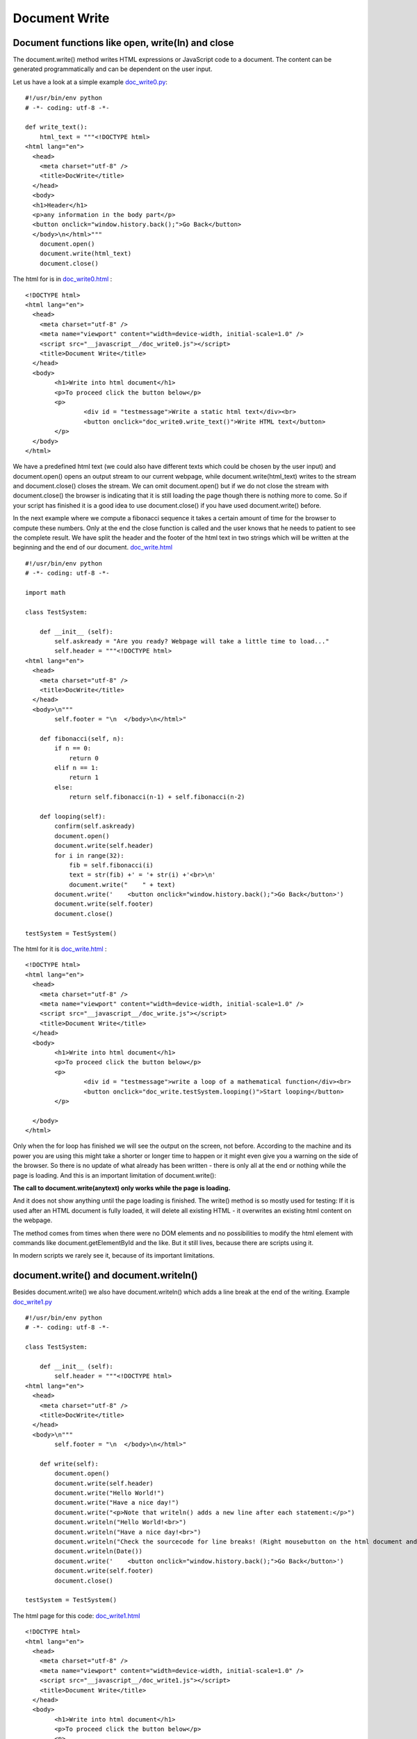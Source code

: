 ==============
Document Write
==============

Document functions like open, write(ln) and close
^^^^^^^^^^^^^^^^^^^^^^^^^^^^^^^^^^^^^^^^^^^^^^^^^

The document.write() method writes HTML expressions or JavaScript code to a document.
The content can be generated programmatically and can be dependent on the user input.

Let us have a look at a simple example `doc_write0.py <doc_write0.py>`_: ::

	#!/usr/bin/env python
	# -*- coding: utf-8 -*-

	def write_text():
	    html_text = """<!DOCTYPE html>
	<html lang="en">
	  <head>
	    <meta charset="utf-8" />
	    <title>DocWrite</title>
	  </head>
	  <body>
	  <h1>Header</h1>
	  <p>any information in the body part</p>
	  <button onclick="window.history.back();">Go Back</button>
	  </body>\n</html>"""
	    document.open()
	    document.write(html_text)
	    document.close()

The html for is in `doc_write0.html <doc_write0.html>`_ : ::

	<!DOCTYPE html>
	<html lang="en">
	  <head>
	    <meta charset="utf-8" />
	    <meta name="viewport" content="width=device-width, initial-scale=1.0" />
	    <script src="__javascript__/doc_write0.js"></script>
	    <title>Document Write</title>
	  </head>
	  <body>
	  	<h1>Write into html document</h1>
	  	<p>To proceed click the button below</p>
		<p>
			<div id = "testmessage">Write a static html text</div><br>
			<button onclick="doc_write0.write_text()">Write HTML text</button>
		</p>
	  </body>
	</html>

We have a predefined html text (we could also have different texts which could be chosen
by the user input) and document.open() opens an output stream to our current webpage, 
while document.write(html_text) writes to the stream and document.close() closes the
stream. We can omit document.open() but if we do not close the stream with document.close() 
the browser is indicating that it is still loading the page though there is nothing more to come.
So if your script has finished it is a good idea to use document.close() if you have used
document.write() before.

In the next example where we compute a fibonacci sequence it takes a certain amount of time for the browser
to compute these numbers. Only at the end the close function is called and the user knows
that he needs to patient to see the complete result. We have split the header and the 
footer of the html text in two strings which will be written at the beginning and the end
of our document. `doc_write.html <doc_write.html>`_ ::

	#!/usr/bin/env python
	# -*- coding: utf-8 -*-

	import math

	class TestSystem:
	    
	    def __init__ (self):
	        self.askready = "Are you ready? Webpage will take a little time to load..."
	        self.header = """<!DOCTYPE html>
	<html lang="en">
	  <head>
	    <meta charset="utf-8" />
	    <title>DocWrite</title>
	  </head>
	  <body>\n"""
	        self.footer = "\n  </body>\n</html>"
	    
	    def fibonacci(self, n):
	        if n == 0:
	            return 0
	        elif n == 1:
	            return 1
	        else:
	            return self.fibonacci(n-1) + self.fibonacci(n-2)

	    def looping(self):
	        confirm(self.askready)
	        document.open()
	        document.write(self.header)
	        for i in range(32):
	            fib = self.fibonacci(i)
	            text = str(fib) +' = '+ str(i) +'<br>\n'
	            document.write("    " + text)
	        document.write('    <button onclick="window.history.back();">Go Back</button>')
	        document.write(self.footer)
	        document.close()

	testSystem = TestSystem()

The html for it is `doc_write.html <doc_write.html>`_ : ::

	<!DOCTYPE html>
	<html lang="en">
	  <head>
	    <meta charset="utf-8" />
	    <meta name="viewport" content="width=device-width, initial-scale=1.0" />
	    <script src="__javascript__/doc_write.js"></script>
	    <title>Document Write</title>
	  </head>
	  <body>
	  	<h1>Write into html document</h1>
	  	<p>To proceed click the button below</p>
		<p>
			<div id = "testmessage">write a loop of a mathematical function</div><br>
			<button onclick="doc_write.testSystem.looping()">Start looping</button>
		</p>

	  </body>
	</html>

Only when the for loop has finished we will see the output on the screen, not before.
According to the machine and its power you are using this might take a shorter or longer
time to happen or it might even give you a warning on the side of the browser.
So there is no update of what already has been written - there is only
all at the end or nothing while the page is loading. And this is an important limitation
of document.write():

**The call to document.write(anytext) only works while the page is loading.**

And it does not show anything until the page loading is finished.
The write() method is so mostly used for testing: If it is used after an HTML document 
is fully loaded, it will delete all existing HTML - it overwrites an existing html content
on the webpage. 

The method comes from times when there were no DOM elements and no possibilities to modify the html
element with commands like document.getElementById and the like. But it still lives, because
there are scripts using it.

In modern scripts we rarely see it, because of its important limitations.

document.write() and document.writeln()
^^^^^^^^^^^^^^^^^^^^^^^^^^^^^^^^^^^^^^^

Besides document.write() we also have document.writeln() which adds a line break at the 
end of the writing. 
Example `doc_write1.py <doc_write1.py>`_ ::

	#!/usr/bin/env python
	# -*- coding: utf-8 -*-

	class TestSystem:
	    
	    def __init__ (self):
	        self.header = """<!DOCTYPE html>
	<html lang="en">
	  <head>
	    <meta charset="utf-8" />
	    <title>DocWrite</title>
	  </head>
	  <body>\n"""
	        self.footer = "\n  </body>\n</html>"
	    
	    def write(self):
	        document.open()
	        document.write(self.header)
	        document.write("Hello World!")
	        document.write("Have a nice day!")
	        document.write("<p>Note that writeln() adds a new line after each statement:</p>")
	        document.writeln("Hello World!<br>")
	        document.writeln("Have a nice day!<br>")
	        document.writeln("Check the sourcecode for line breaks! (Right mousebutton on the html document and click view sourcecode<br><br>")
	        document.writeln(Date())
	        document.write('    <button onclick="window.history.back();">Go Back</button>')
	        document.write(self.footer)
	        document.close()

	testSystem = TestSystem()

The html page for this code: `doc_write1.html <doc_write1.html>`_ ::

	<!DOCTYPE html>
	<html lang="en">
	  <head>
	    <meta charset="utf-8" />
	    <meta name="viewport" content="width=device-width, initial-scale=1.0" />
	    <script src="__javascript__/doc_write1.js"></script>
	    <title>Document Write</title>
	  </head>
	  <body>
	  	<h1>Write into html document</h1>
	  	<p>To proceed click the button below</p>
		<p>
			<div id = "testmessage">Write html</div><br>
			<button onclick="doc_write1.testSystem.write()">Start writing</button>
		</p>

	  </body>
	</html>

As expected we see the line break if we look at the source of the generated web page (right click onto the webpage and source text).
These line breaks do not affect the display of the html text since a line break (carriage return or technically written "\\n")
does not affect the design of the web page. If we want to include a visible line break in the html text we put a
break tag into the text like <br>.

In the next example the document is generated dynamically according to the user input. The user specifies a number
and the script computes the square root of the number.

Example `doc_write2.py <doc_write2.py>`_ ::

	#!/usr/bin/env python
	# -*- coding: utf-8 -*-

	import math

	class TestSystem:
	    
	    def __init__ (self):
	        self.result = "    The square root is: "
	        self.header = """<!DOCTYPE html>
	<html lang="en">
	  <head>
	    <meta charset="utf-8" />
	    <title>DocWrite</title>
	  </head>
	  <body>\n"""
	        self.footer = "\n  </body>\n</html>"
	    
	    def isNaN(self, x):
	        try:
	            a = int(x)
	            return False
	        except:
	            return True

	    def sqr(self, x):
	        return math.sqrt(x)

	    def squareroot(self):
	        document.open()
	        document.write(self.header)
	        number = prompt("Please enter a number", "")
	        if self.isNaN(number):
	            alert("This is not a number!")
	        else:
	            result = self.sqr(float(number))
	            document.write(self.result+str(result)+"<br>\n")
	        document.write('    <button onclick="window.history.back();">Go Back</button>')
	        document.write(self.footer)
	        document.close()

	testSystem = TestSystem()

The html page for this code: `doc_write2.html <doc_write2.html>`_ ::

	<!DOCTYPE html>
	<html lang="en">
	  <head>
	    <meta charset="utf-8" />
	    <meta name="viewport" content="width=device-width, initial-scale=1.0" />
	    <script src="__javascript__/doc_write2.js"></script>
	    <title>Document Write</title>
	  </head>
	  <body>
	  	<h1>Write into html document</h1>
	  	<p>To proceed click the button below</p>
		<p>
			<div id = "testmessage">computing square root</div><br>
			<button onclick="doc_write2.testSystem.squareroot()">Compute Square root</button>
		</p>

	  </body>
	</html>

So, as this has been playing around, we will now look a interesting possibility to test html code
with our document.write function. On the left side we have an textarea field which contains any
html code. The user can modify this code, click onto a button and see what is going to change on the
right output side.

Example `doc_html.py <doc_html.py>`_ ::

	#!/usr/bin/env python
	# -*- coding: utf-8 -*-

	class TestSystem:
	    
	    def __init__ (self):
	        self.header = """<!DOCTYPE html>
	<html lang="en">
	  <head>
	    <meta charset="utf-8" />
	    <title>Document Frame</title>
	    <script src="__javascript__/doc_html.js"></script>
	  </head>
	  <body bgcolor="#E6E6FA">
	    <table id="outertable"><tr><td>
	      <table><tr><td><h2 id="id1">Document Frame for editing html:</h2></td>
	        <td>&nbsp;&nbsp;&nbsp;<button id="changebutton" type="button" onclick="doc_html.testSystem.change_doc()">Try to run the html/code!</button> &nbsp;&nbsp;&nbsp;<button onclick="window.history.back();">Go Back</button></td></tr>
	      </table>
	      <textarea rows=40 cols="80" autocomplete="off" id="textareaCode" wrap="logical" spellcheck="false">\n"""
	        self.startdoc = """
	<!DOCTYPE html>
	<html lang="en">
	  <head>
	    <meta charset="utf-8" />
	    <script src="__javascript__/doc_html.js"></script>
	    <title>Titel</title>
	  </head>
	  <body>
	    <h1>Write into html document</h1>
	    <p id="explain">To proceed click the button below</p>
	    <p>
	    <div id ="testmessage">...</div><br>
	    <button id="click" onclick="alert('hello')">Say hello</button>
	    </p>
	  </body>
	</html>
	        """
	        self.footer = """      
	      </textarea>
	      </td>
	      <td>
	        <div id="playground"><h2 align="center">&nbsp;&nbsp;&nbsp;&nbsp;&nbsp;&nbsp;&nbsp;&nbsp;&nbsp;&nbsp;&nbsp;HTML-Playground</h2></div>
	      </td></tr>
	    </table>
	  </body>
	</html> """
	    
	    def change_doc(self):
        sliced_html = document.getElementById("textareaCode").value
        # in case our test html code includes a textarea tag we need to mask it
        sliced_html = sliced_html.replace('</textarea>', '&lt;/textarea&gt;')
        # we delete/erase the existing output of our browser window
        window.location = "about:blank"
        # console.log("sliced_html:"+sliced_html) # debugging
        document.write(self.header)
        # we put the last changes back into our textarea section
        document.write(sliced_html)
        footer = self.footer[:]
        # now we decode masked html code back into real html
        sliced_html = sliced_html.replace("&lt;", "<").replace("&gt;", ">")
        # console.log("sliced_html:"+sliced_html)
        # as long we are writing with document.write the document.getElementById does not work
        # so we slice it manually
        tag2 = '<div id="playground">'
        f1 = footer.lower().find(tag2) + len(tag2)
        f2 = footer.lower().find("</div>")
        document.write(footer[:f1]+sliced_html+footer[f2:])
        document.close()

	testSystem = TestSystem()

The html page for this code: `doc_html.html <doc_html.html>`_ ::

	<!DOCTYPE html>
	<html lang="en">
	  <head>
	    <meta charset="utf-8" />
	    <meta name="viewport" content="width=device-width, initial-scale=1.0" />
	    <script src="__javascript__/doc_html.js"></script>
	    <title>Document Frame</title>
	  </head>

	  <body bgcolor="#E6E6FA">
	    <table id="outertable"><tr><td>
	      <table><tr><td><h2 id="id1">Document Frame for editing html:</h2></td>
	        <td>&nbsp;&nbsp;&nbsp;<button id="changebutton" type="button" onclick="doc_html.testSystem.change_doc()">Try to run the html/code!</button> &nbsp;&nbsp;&nbsp;<button onclick="window.history.back();">Go Back</button></td></tr>
	      </table>
	      <textarea  rows=40 cols="80" autocomplete="off" id="textareaCode" wrap="logical" spellcheck="false">
	<!DOCTYPE html>
	<html lang="en">
	  <head>
	    <meta charset="utf-8" />
	    <script src="__javascript__/doc_html.js"></script>
	    <title>Titel</title>
	  </head>
	  <body>
	    <h1>Write into html document</h1>
	    <p>To proceed click the button below</p>
	  <p>
	    <div id = "testmessage">...</div>
	    <button onclick="alert('hello')">Say hello</button>
	  </p>

	  </body>
	</html>
	       
	       
	       
	       

	      </textarea></div>
	      </td>
	      <td>
	        <div id="playground"><h2 align="center">&nbsp;&nbsp;&nbsp;&nbsp;&nbsp;&nbsp;&nbsp;&nbsp;&nbsp;&nbsp;&nbsp;HTML-Playground</h2></div>
	      </td></tr>
	    </table>
	  </body>
	</html>

We could try to even insert complete Javascript scripts into our test code like this: ::

	<!DOCTYPE html>
	<html lang="en">
	  <head>
	    <meta charset="utf-8" />
	    <script src="__javascript__/doc_html.js"></script>
	    <title>Titel</title>
	  </head>
	  <body>
	  <script>function test(){document.getElementById("testmessage").innerHTML="testing";}</script>
	    <h1>Write into html document</h1>
	    <p>To proceed click the button below</p>
	  <p>
	    <div id = "testmessage">...</div>
	    <button onclick='test()'>Test</button>
	  </p>

	  </body>
	</html>

End of section.

